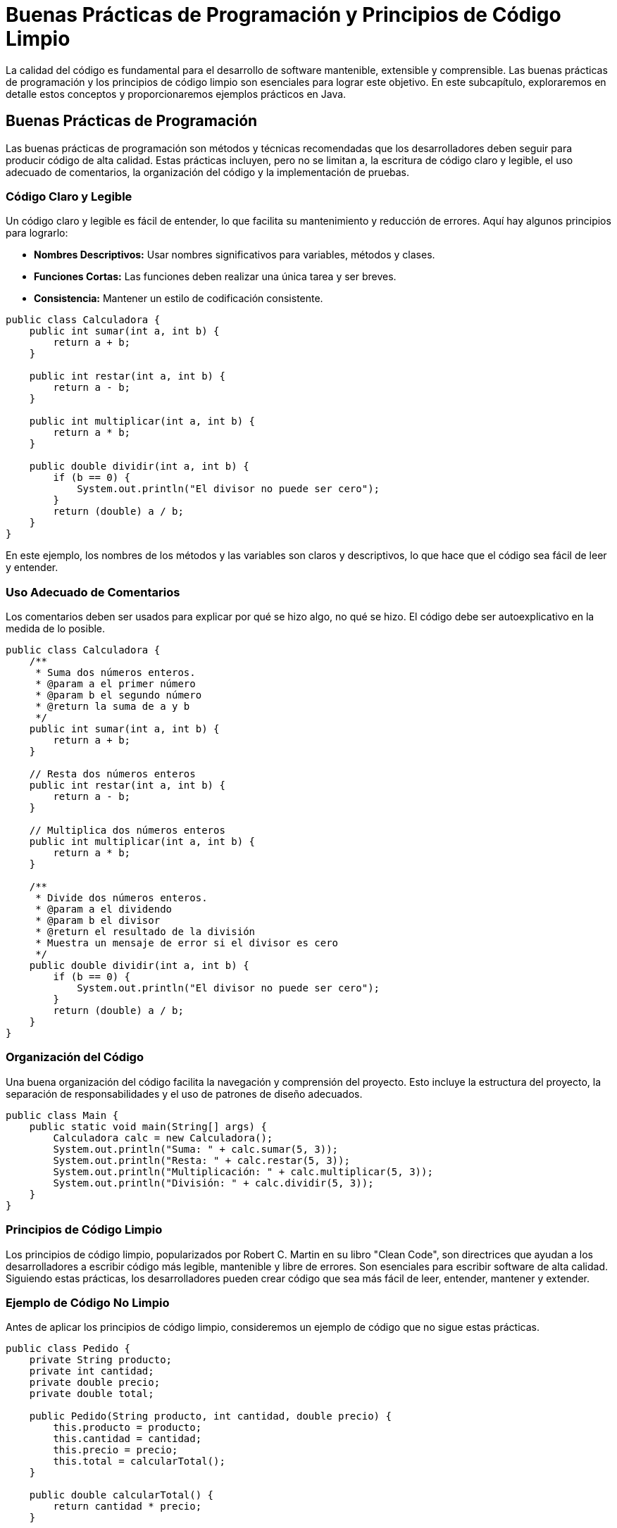 = Buenas Prácticas de Programación y Principios de Código Limpio

La calidad del código es fundamental para el desarrollo de software mantenible, extensible y comprensible. Las buenas prácticas de programación y los principios de código limpio son esenciales para lograr este objetivo. En este subcapítulo, exploraremos en detalle estos conceptos y proporcionaremos ejemplos prácticos en Java.

== Buenas Prácticas de Programación

Las buenas prácticas de programación son métodos y técnicas recomendadas que los desarrolladores deben seguir para producir código de alta calidad. Estas prácticas incluyen, pero no se limitan a, la escritura de código claro y legible, el uso adecuado de comentarios, la organización del código y la implementación de pruebas.

=== Código Claro y Legible

Un código claro y legible es fácil de entender, lo que facilita su mantenimiento y reducción de errores. Aquí hay algunos principios para lograrlo:

- **Nombres Descriptivos:** Usar nombres significativos para variables, métodos y clases.
- **Funciones Cortas:** Las funciones deben realizar una única tarea y ser breves.
- **Consistencia:** Mantener un estilo de codificación consistente.

[source,java]
----
public class Calculadora {
    public int sumar(int a, int b) {
        return a + b;
    }

    public int restar(int a, int b) {
        return a - b;
    }

    public int multiplicar(int a, int b) {
        return a * b;
    }

    public double dividir(int a, int b) {
        if (b == 0) {
            System.out.println("El divisor no puede ser cero");
        }
        return (double) a / b;
    }
}
----

En este ejemplo, los nombres de los métodos y las variables son claros y descriptivos, lo que hace que el código sea fácil de leer y entender.

=== Uso Adecuado de Comentarios

Los comentarios deben ser usados para explicar por qué se hizo algo, no qué se hizo. El código debe ser autoexplicativo en la medida de lo posible.

[source,java]
----
public class Calculadora {
    /**
     * Suma dos números enteros.
     * @param a el primer número
     * @param b el segundo número
     * @return la suma de a y b
     */
    public int sumar(int a, int b) {
        return a + b;
    }

    // Resta dos números enteros
    public int restar(int a, int b) {
        return a - b;
    }

    // Multiplica dos números enteros
    public int multiplicar(int a, int b) {
        return a * b;
    }

    /**
     * Divide dos números enteros.
     * @param a el dividendo
     * @param b el divisor
     * @return el resultado de la división
     * Muestra un mensaje de error si el divisor es cero
     */
    public double dividir(int a, int b) {
        if (b == 0) {
            System.out.println("El divisor no puede ser cero");
        }
        return (double) a / b;
    }
}
----

=== Organización del Código

Una buena organización del código facilita la navegación y comprensión del proyecto. Esto incluye la estructura del proyecto, la separación de responsabilidades y el uso de patrones de diseño adecuados.

[source,java]
----
public class Main {
    public static void main(String[] args) {
        Calculadora calc = new Calculadora();
        System.out.println("Suma: " + calc.sumar(5, 3));
        System.out.println("Resta: " + calc.restar(5, 3));
        System.out.println("Multiplicación: " + calc.multiplicar(5, 3));
        System.out.println("División: " + calc.dividir(5, 3));
    }
}
----

=== Principios de Código Limpio

Los principios de código limpio, popularizados por Robert C. Martin en su libro "Clean Code", son directrices que ayudan a los desarrolladores a escribir código más legible, mantenible y libre de errores. Son esenciales para escribir software de alta calidad. Siguiendo estas prácticas, los desarrolladores pueden crear código que sea más fácil de leer, entender, mantener y extender.

=== Ejemplo de Código No Limpio

Antes de aplicar los principios de código limpio, consideremos un ejemplo de código que no sigue estas prácticas.

[source,java]
----
public class Pedido {
    private String producto;
    private int cantidad;
    private double precio;
    private double total;

    public Pedido(String producto, int cantidad, double precio) {
        this.producto = producto;
        this.cantidad = cantidad;
        this.precio = precio;
        this.total = calcularTotal();
    }

    public double calcularTotal() {
        return cantidad * precio;
    }

    public void imprimirFactura() {
        System.out.println("Factura");
        System.out.println("Producto: " + producto);
        System.out.println("Cantidad: " + cantidad);
        System.out.println("Precio: $" + precio);
        System.out.println("Total: $" + total);
    }

    public void enviarCorreo() {
        System.out.println("Enviando correo...");
    }
}
----

Este código tiene varias deficiencias: mezcla de responsabilidades, falta de cohesión y uso de métodos que no deberían estar en la misma clase.

=== Refactorización para Código Limpio

Vamos a refactorizar el código anterior siguiendo los principios de código limpio.

[source,java]
----
public class Pedido {
    private String producto;
    private int cantidad;
    private double precio;

    public Pedido(String producto, int cantidad, double precio) {
        this.producto = producto;
        this.cantidad = cantidad;
        this.precio = precio;
    }

    public double calcularTotal() {
        return cantidad * precio;
    }

    public String getProducto() {
        return producto;
    }

    public int getCantidad() {
        return cantidad;
    }

    public double getPrecio() {
        return precio;
    }
}

public class Factura {
    public void imprimirFactura(Pedido pedido) {
        double total = pedido.calcularTotal();
        System.out.println("Factura");
        System.out.println("Producto: " + pedido.getProducto());
        System.out.println("Cantidad: " + pedido.getCantidad());
        System.out.println("Precio: $" + pedido.getPrecio());
        System.out.println("Total: $" + total);
    }
}

public class Correo {
    public void enviarCorreo(Pedido pedido) {
        System.out.println("Enviando correo para el pedido de " + pedido.getProducto());
    }
}
----

Veamos que se hizo para cumplir con los principios de código limpio

1. **Separación de Responsabilidades:** Ahora, las clases `Pedido`, `Factura` y `Correo` tienen responsabilidades claramente definidas.
2. **Alta Cohesión:** Cada clase tiene una única responsabilidad y se enfoca en una tarea específica.
3. **Bajo Acoplamiento:** Las clases interactúan entre sí de manera controlada, lo que facilita el mantenimiento y la evolución del código.

== Pruebas

Las pruebas son una parte integral de las buenas prácticas de programación. Ayudan a garantizar que el código funciona como se espera y facilita la detección de errores. Aunque no es tema de este curso la realización de pruebas en el código, a continuación se muestra una forma de ejecutar una prueba sobre la clase `Pedido`.

[source,java]
----
import org.junit.jupiter.api.Test;
import static org.junit.jupiter.api.Assertions.*;

public class PedidoTest {

    @Test
    public void testCalcularTotal() {
        Pedido pedido = new Pedido("Laptop", 2, 1000.00);
        assertEquals(2000.00, pedido.calcularTotal(), 0.01);
    }
}
----

En resumidas cuentas, un código debe seguir unas normas claras y concisas:

* **Nombres Significativos**: El uso de nombres claros y significativos para variables, funciones y clases es fundamental. Un buen nombre puede hacer que el código sea más legible y entendible.

* **Funciones Pequeñas**: Las funciones deben ser pequeñas y realizar una única tarea. Esto facilita su comprensión y mantenimiento.

* **Evitar Comentarios Innecesarios**: El código debe ser autoexplicativo en la medida de lo posible. Los comentarios deben usarse para explicar el "por qué" detrás del código, no el "qué". Existe una máxima en programación que indica que "código que se comenta demasiado es mal código"

* **Manejo de Errores**: El manejo de errores debe ser claro y no debe obstruir el flujo lógico del código. Utilizar excepciones en lugar de códigos de error. (Esto se tratará en detalle más adelante en el curso)

* **Principio de Responsabilidad Única**: Cada clase y método debe tener una única responsabilidad o razón para cambiar. Esto mejora la cohesión y facilita la mantenibilidad del código.

Las buenas prácticas de programación y los principios de código limpio son esenciales para escribir código de alta calidad. Aplicando estos principios, los desarrolladores pueden producir software más mantenible, legible y libre de errores, lo que conduce a sistemas más robustos y eficientes.
